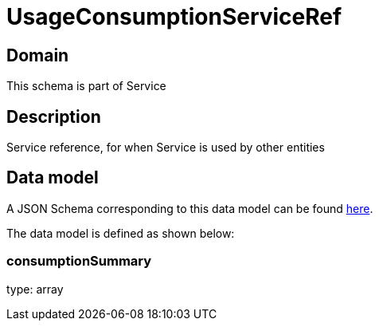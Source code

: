 = UsageConsumptionServiceRef

[#domain]
== Domain

This schema is part of Service

[#description]
== Description

Service reference, for when Service is used by other entities


[#data_model]
== Data model

A JSON Schema corresponding to this data model can be found https://tmforum.org[here].

The data model is defined as shown below:


=== consumptionSummary
type: array

